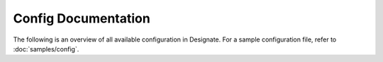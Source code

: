 ====================
Config Documentation
====================

The following is an overview of all available configuration in Designate. For a
sample configuration file, refer to :doc:`samples/config`.

.. show-options::
   :config-file: etc/designate/designate-config-generator.conf

